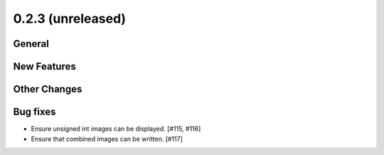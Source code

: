 0.2.3 (unreleased)
----------------

General
^^^^^^^

New Features
^^^^^^^^^^^^

Other Changes
^^^^^^^^^^^^^

Bug fixes
^^^^^^^^^

- Ensure unsigned int images can be displayed. [#115, #116]
- Ensure that combined images can be written. [#117]

